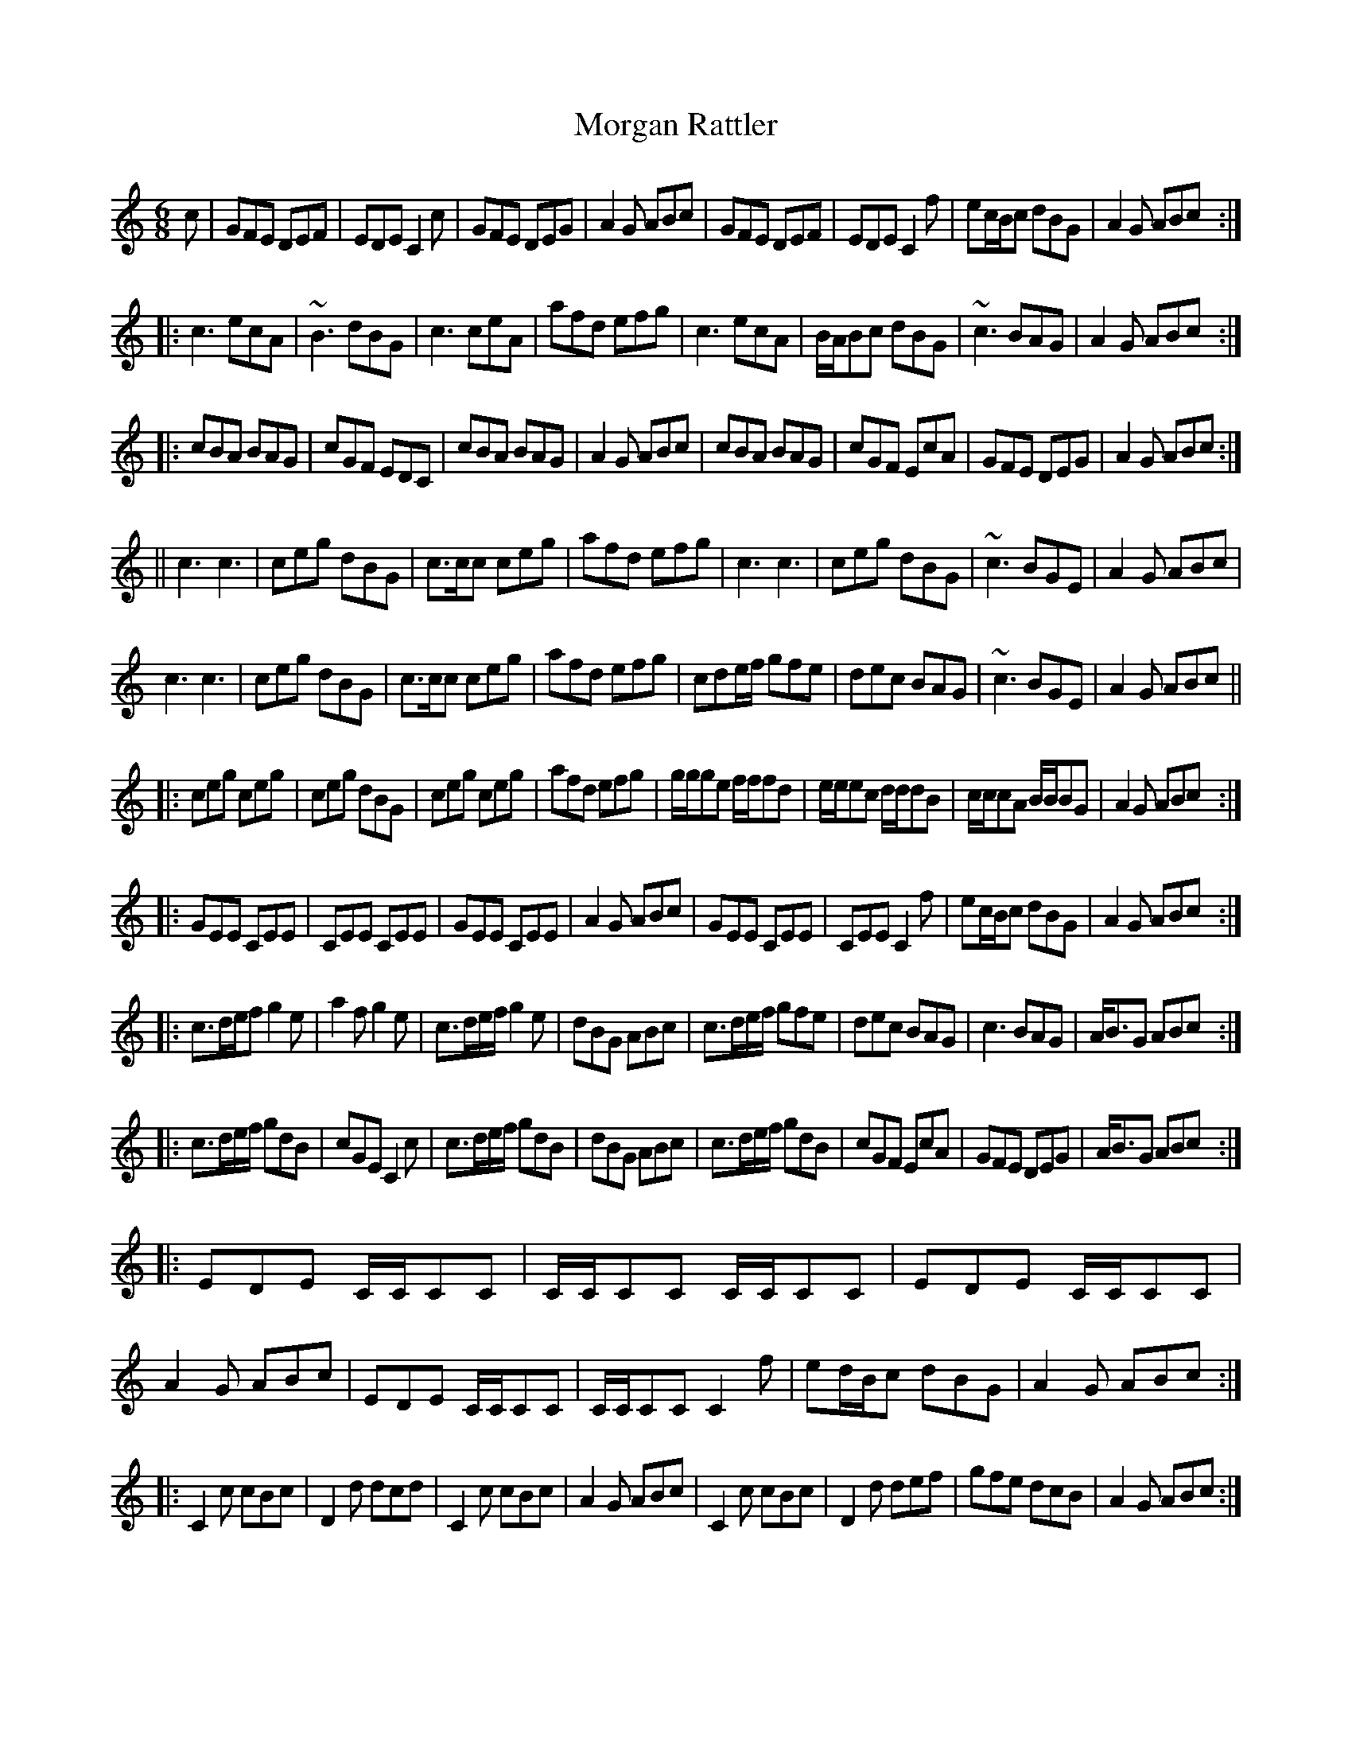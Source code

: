 X:95
T:Morgan Rattler
L:1/8
M:6/8
S:O'Neill - 1001 Gems (257)
K:C
c |\
   GFE DEF | EDE C2c | GFE DEG | A2G ABc | GFE DEF | EDE C2f | ec/B/c dBG | A2G ABc :|
|: c3 ecA | ~B3 dBG | c3 ceA | afd efg | c3 ecA | B/A/Bc dBG | ~c3 BAG | A2G ABc :|
|: cBA BAG | cGF EDC | cBA BAG | A2G ABc | cBA BAG | cGF EcA | GFE DEG | A2G ABc :|
|| c3c3 | ceg dBG | c>cc ceg | afd efg | c3c3 | ceg dBG | ~c3 BGE | A2G ABc |
   c3c3 | ceg dBG | c>cc ceg | afd efg | cde/f/ gfe | dec BAG | ~c3 BGE | A2G ABc ||
|: ceg ceg | ceg dBG | ceg ceg | afd efg | g/g/ge f/f/fd | e/e/ec d/d/dB | c/c/cA B/B/BG | A2G ABc :|
|: GEE CEE | CEE CEE | GEE CEE | A2G ABc | GEE CEE | CEE C2f | ec/B/c dBG | A2G ABc :|
|: c>de/f g2e | a2f g2e | c>de/f/ g2e | dBG ABc | c>de/f/ gfe | dec BAG | c3 BAG | A<BG ABc :|
|: c>de/f/ gdB | cGE C2c | c>de/f/ gdB | dBG ABc | c>de/f/ gdB | cGF EcA | GFE DEG | A<BG ABc :|
|: EDE C/C/CC | C/C/CC C/C/CC | EDE C/C/CC | A2G ABc | EDE C/C/CC | C/C/CC C2f | ed/B/c dBG | A2G ABc :|
|: C2c cBc | D2d dcd | C2c cBc | A2G ABc | C2c cBc | D2d def | gfe dcB | A2G ABc :|
